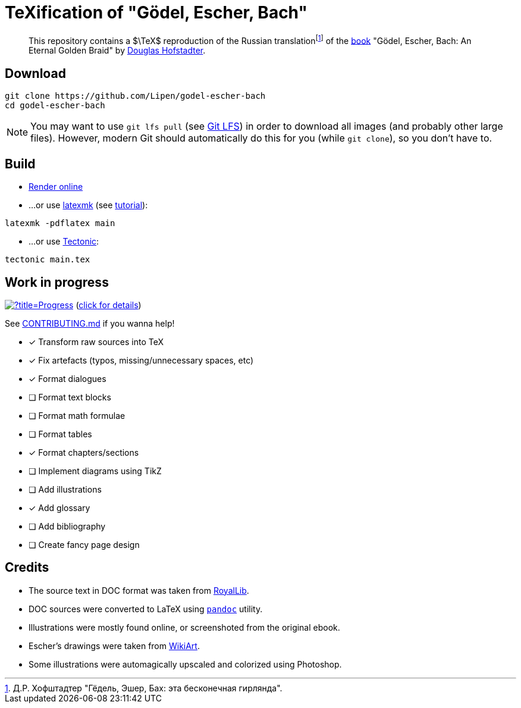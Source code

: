 = TeXification of "Gödel, Escher, Bach"
:hide-uri-scheme:

ifdef::env-github[]
:tip-caption: :bulb:
:note-caption: :information_source:
:important-caption: :heavy_exclamation_mark:
:caution-caption: :fire:
:warning-caption: :warning:
endif::[]

:fn-rus: footnote:[Д.Р. Хофштадтер "Гёдель, Эшер, Бах: эта бесконечная гирлянда".]
> This repository contains a $\TeX$ reproduction of the Russian translation{fn-rus} of the link:https://en.wikipedia.org/wiki/Godel,_Escher,_Bach[book] "Gödel, Escher, Bach: An Eternal Golden Braid" by link:https://en.wikipedia.org/wiki/Douglas_Hofstadter[Douglas Hofstadter].

== Download

[source]
----
git clone https://github.com/Lipen/godel-escher-bach
cd godel-escher-bach
----

NOTE: You may want to use `git lfs pull` (see link:https://git-lfs.github.com[Git LFS]) in order to download all images (and probably other large files). However, modern Git should automatically do this for you (while `git clone`), so you don't have to.

== Build

* link:https://texlive2020.latexonline.cc/compile?git=https://github.com/Lipen/godel-escher-bach&target=main.tex&command=pdflatex[Render online]

* ...or use link:https://personal.psu.edu/~jcc8/software/latexmk[latexmk] (see link:https://mg.readthedocs.io/latexmk.html[tutorial]):

[source]
----
latexmk -pdflatex main
----

* ...or use link:https://tectonic-typesetting.github.io[Tectonic]:

[source]
----
tectonic main.tex
----

== Work in progress

image:https://progress-bar.dev/40/?title=Progress[link="progress.adoc"] (link:progress.adoc[click for details])

See link:CONTRIBUTING.md[] if you wanna help!

- [x] Transform raw sources into TeX
- [x] Fix artefacts (typos, missing/unnecessary spaces, etc)
- [x] Format dialogues
- [ ] Format text blocks
- [ ] Format math formulae
- [ ] Format tables
- [x] Format chapters/sections
- [ ] Implement diagrams using TikZ
- [ ] Add illustrations
- [x] Add glossary
- [ ] Add bibliography
- [ ] Create fancy page design

== Credits

* The source text in DOC format was taken from link:https://royallib.com[RoyalLib].
* DOC sources were converted to LaTeX using link:https://pandoc.org[`pandoc`] utility.
* Illustrations were mostly found online, or screenshoted from the original ebook.
* Escher's drawings were taken from link:https://www.wikiart.org/en/m-c-escher/all-works/text-list[WikiArt].
* Some illustrations were automagically upscaled and colorized using Photoshop.
